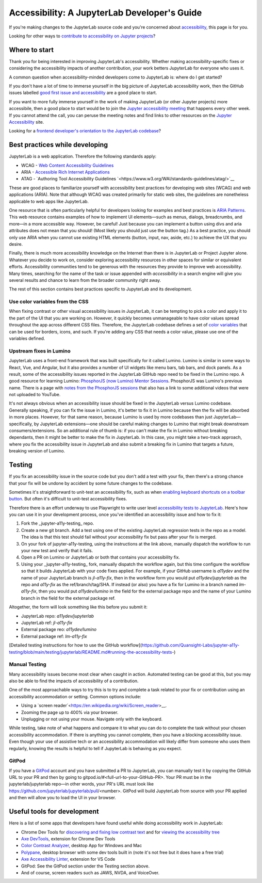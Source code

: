 .. Copyright (c) Jupyter Development Team.
.. Distributed under the terms of the Modified BSD License.

Accessibility: A JupyterLab Developer's Guide
=============================================

If you're making changes to the JupyterLab source code and you're concerned
about `accessibility <https://en.wikipedia.org/wiki/Accessibility>`__, this page
is for you.

Looking for other ways to `contribute to accessibility on Jupyter projects
<https://jupyter-accessibility.readthedocs.io/en/latest/contribute/guide.html>`__?

Where to start
--------------

Thank you for being interested in improving JupyterLab's accessibility. Whether making accessibility-specific fixes or considering the accessibility impacts of another contribution, your work betters JupyterLab for everyone who uses it.

A common question when accessibility-minded developers come to JupyterLab is:
where do I get started?

If you don't have a lot of time to immerse yourself in the big picture of
JupyterLab accessibility work, then the GitHub issues labelled `good first issue
and accessibility
<https://github.com/jupyterlab/jupyterlab/issues?q=is%3Aopen+is%3Aissue+label%3A%22good+first+issue%22+label%3Atag%3AAccessibility>`__
are a good place to start.

If you want to more fully immerse yourself in the work of making JupyterLab (or
other Jupyter projects) more accessibile, then a good place to start would be to
join the `Jupyter accessibility meeting
<https://jupyter-accessibility.readthedocs.io/en/latest/community/index.html#team-meetings-and-notes>`__
that happens every other week. If you cannot attend the call, you can peruse the
meeting notes and find links to other resources on the `Jupyter Accessibility
<https://jupyter-accessibility.readthedocs.io/>`__ site.

Looking for a `frontend developer's orientation to the JupyterLab codebase
<https://jupyter-accessibility.readthedocs.io/en/latest/resources/map-jupyterlab-frontend-architecture/README.html>`__?

Best practices while developing
-------------------------------

JupyterLab is a web application. Therefore the following standards apply:

- WCAG - `Web Content Accessibility Guidelines
  <https://www.w3.org/WAI/standards-guidelines/wcag/>`__
- ARIA - `Accessible Rich Internet Applications
  <https://www.w3.org/WAI/standards-guidelines/aria/>`__
- ATAG - `Authoring Tool Accessibility Guidelines `<https://www.w3.org/WAI/standards-guidelines/atag/>`__

These are good places to familiarize yourself with accessibility best practices
for developing web sites (WCAG) and web applications (ARIA). Note that although
WCAG was created primarily for static web sites, the guidelines are nonetheless
applicable to web apps like JupyterLab.

One resource that is often particularly helpful for developers looking for
examples and best practices is `ARIA Patterns
<https://www.w3.org/WAI/ARIA/apg/patterns/>`__. This web resource contains
examples of how to implement UI elements—such as menus, dialogs, breadcrumbs,
and more—in a more accessible way. However, be careful! Just because you can
implement a button using divs and aria attributes does not mean that you should!
(Most likely you should just use the button tag.) As a best practice, you should
only use ARIA when you cannot  use existing HTML elements (button, input, nav,
aside, etc.) to achieve the UX that you desire.

Finally, there is much more accessibility knowledge on the Internet than there is in JupyterLab or Project Jupyter alone. Whatever you decide to work on, consider exploring accessibility resources in other spaces for similar or equivalent efforts. Accessibility communities tend to be generous with the resources they provide to improve web accessibility. Many times, searching for the name of the task or issue appended with `accessibility` in a search engine will give you several results and chance to learn from the broader community right away.

The rest of this section contains best practices specific to JupyterLab and its development.

Use color variables from the CSS
^^^^^^^^^^^^^^^^^^^^^^^^^^^^^^^^

When fixing contrast or other visual accessibility issues in JupyterLab, it can
be tempting to pick a color and apply it to the part of the UI that you are
working on. However, it quickly becomes unmanageable to have color values spread
throughout the app across different CSS files. Therefore, the JupyterLab
codebase defines a set of `color variables
<https://github.com/jupyterlab/jupyterlab/blob/main/packages/theme-light-extension/style/variables.css>`__
that can be used for borders, icons, and such. If you're adding any CSS that
needs a color value, please use one of the variables defined.

Upstream fixes in Lumino
^^^^^^^^^^^^^^^^^^^^^^^^

JupyterLab uses a front-end framework that was built specifically for it
called Lumino. Lumino is similar in some ways to React, Vue, and Angular, but it
also provides a number of UI widgets like menu bars, tab bars, and dock panels.
As a result, some of the accessibility issues reported in the JupyterLab GitHub
repo need to be fixed in the Lumino repo. A good resource for learning
Lumino: `PhosphorJS (now Lumino) Mentor Sessions
<https://www.youtube.com/playlist?list=PLFx5GKe0BTjQyCKtiK9TI-ekSuSn_8a3J>`__.
PhosphorJS was Lumino's previous name. There is a page with `notes from the
PhosphorJS sessions
<https://gist.github.com/blink1073/1c21ec077acbb9178e01e14936ddda1b>`__ that
also has a link to some additional videos that were not uploaded to YouTube.

It's not always obvious when an accessibility issue should be fixed in the
JupyterLab versus Lumino codebase. Generally speaking, if you can fix the issue
in Lumino, it's better to fix it in Lumino because then the fix will be absorbed
in more places. However, for that same reason, because Lumino is used by more
codebases than just JupyterLab—specifically, by JupyterLab extensions—one should
be careful making changes to Lumino that might break downstream
consumers/extensions. So an additional rule of thumb is: if you can't make the
fix in Lumino without breaking dependants, then it might be better to make the
fix in JupyterLab. In this case, you might take a two-track approach, where you
fix the accessibility issue in JupyterLab and also submit a breaking fix in
Lumino that targets a future, breaking version of Lumino.

Testing
-------

If you fix an accessibility issue in the source code but you don't add a test
with your fix, then there's a strong chance that your fix will be undone by
accident by some future changes to the codebase.

Sometimes it's straightforward to unit-test an accessibility fix, such as when
`enabling keyboard shortcuts on a toolbar button
<https://github.com/jupyterlab/jupyterlab/pull/5769>`__. But often it's
difficult to unit-test accessibility fixes.

Therefore there is an effort underway to use Playwright to write user level
`accessibility tests to JupyterLab
<https://github.com/Quansight-Labs/jupyter-a11y-testing/tree/main/testing/jupyterlab>`__.
Here's how you can use it in your development process, once you've identified an
accessibility issue and how to fix it:

1. Fork the _jupyter-a11y-testing_ repo.
2. Create a new git branch. Add a test using one of the existing JupyterLab
   regression tests in the repo as a model. The idea is that this test should
   fail without your accessibility fix but pass after your fix is merged.
3. On your fork of jupyter-a11y-testing, using the instructions at the link
   above, manually dispatch the workflow to run your new test and verify that it
   fails.
4. Open a PR on Lumino or JupyterLab or both that contains your accessibility
   fix.
5. Using your _jupyter-a11y-testing_ fork, manually dispatch the workflow again,
   but this time configure the workflow so that it builds JupyterLab with your
   code fixes applied. For example, if your GitHub username is `a11ydev` and the
   name of your JupyterLab branch is `jl-a11y-fix`, then in the workflow form
   you would put `a11ydev/jupyterlab` as the repo and `a11y-fix` as the
   ref/branch/tag/SHA. If instead (or also) you have a fix for Lumino in a
   branch named `lm-a11y-fix`, then you would put `a11ydev/lumino` in the field
   for the external package repo and the name of your Lumino branch in the field
   for the external package ref.

Altogether, the form will look something like this before you submit it:

- JupyterLab repo: `a11ydev/jupyterlab`
- JupyterLab ref: `jl-a11y-fix`
- External package reo: `a11ydev/lumino`
- External package ref: `lm-a11y-fix`

[Detailed testing instructions for how to use the GitHub workflow](https://github.com/Quansight-Labs/jupyter-a11y-testing/blob/main/testing/jupyterlab/README.md#running-the-accessibility-tests-)

Manual Testing
^^^^^^^^^^^^^^

Many accessibility issues become most clear when caught in action. Automated testing can be good at this, but you may also be able to find the impacts of accessibility of a contribution.

One of the most approachable ways to try this is to try and complete a task related to your fix or contribution using an accessibility accommodation or setting. Common options include:

- Using a `screen reader`<https://en.wikipedia.org/wiki/Screen_reader>__.
- Zooming the page up to 400% via your browser.
- Unplugging or not using your mouse. Navigate only with the keyboard.

While testing, take note of what happens and compare it to what you can do to complete the task without your chosen accessibility accommodation. If there is anything you cannot complete, then you have a blocking accessibility issue. Even though your use of assistive tech or an accessibility accommodation will likely differ from someone who uses them regularly, knowing the results is helpful to tell if JupyterLab is behaving as you expect.

GitPod
^^^^^^

If you have a `GitPod <https://www.gitpod.io/>`__ account and you have submitted
a PR to JupyterLab, you can manually test it by copying the GitHub URL to your
PR and then by going to gitpod.io/#<full-url-to-your-GitHub-PR>. Your PR must be
in the jupyterlab/jupyterlab repo—in other words, your PR's URL must look like
https://github.com/jupyterlab/jupyterlab/pull/<number>. GitPod will build
JupyterLab from source with your PR applied and then will allow you to load the
UI in your browser.

Useful tools for development
----------------------------

Here is a list of some apps that developers have found useful while doing
accessibility work in JupyterLab:

- Chrome Dev Tools for `discovering and fixing low contrast text
  <https://developer.chrome.com/docs/devtools/accessibility/contrast/>`__ and
  for `viewing the accessibility tree
  <https://developer.chrome.com/docs/devtools/accessibility/reference/#tree>`__
- `Axe DevTools
  <https://chrome.google.com/webstore/detail/axe-devtools-web-accessib/lhdoppojpmngadmnindnejefpokejbdd>`__,
  extension for Chrome Dev Tools
- `Color Contrast Analyzer <https://www.tpgi.com/color-contrast-checker/>`__,
  desktop App for Windows and Mac
- `Polypane <https://polypane.app/>`__, desktop browser with some dev tools
  built in (note it's not free but it does have a free trial)
- `Axe Accessibility Linter
  <https://marketplace.visualstudio.com/items?itemName=deque-systems.vscode-axe-linter>`__,
  extension for VS Code
- GitPod: See the GitPod section under the Testing section above.
- And of course, screen readers such as JAWS, NVDA, and VoiceOver.
